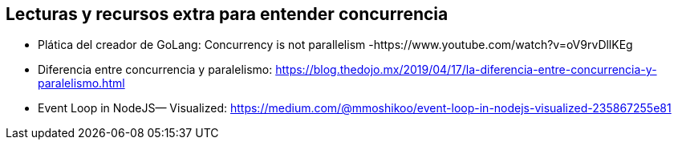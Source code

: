 ## Lecturas y recursos extra para entender concurrencia 

- Plática del creador de GoLang: Concurrency is not parallelism -https://www.youtube.com/watch?v=oV9rvDllKEg
- Diferencia entre concurrencia y paralelismo: https://blog.thedojo.mx/2019/04/17/la-diferencia-entre-concurrencia-y-paralelismo.html 
- Event Loop in NodeJS— Visualized: https://medium.com/@mmoshikoo/event-loop-in-nodejs-visualized-235867255e81
